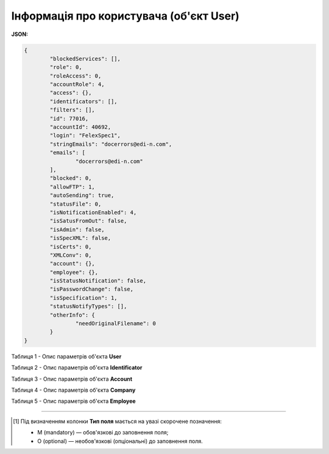 #############################################################
**Інформація про користувача (об'єкт User)**
#############################################################

**JSON:**

.. code:: json

	{
		"blockedServices": [],
		"role": 0,
		"roleAccess": 0,
		"accountRole": 4,
		"access": {},
		"identificators": [],
		"filters": [],
		"id": 77016,
		"accountId": 40692,
		"login": "FelexSpec1",
		"stringEmails": "docerrors@edi-n.com",
		"emails": [
			"docerrors@edi-n.com"
		],
		"blocked": 0,
		"allowFTP": 1,
		"autoSending": true,
		"statusFile": 0,
		"isNotificationEnabled": 4,
		"isSatusFromOut": false,
		"isAdmin": false,
		"isSpecXML": false,
		"isCerts": 0,
		"XMLConv": 0,
		"account": {},
		"employee": {},
		"isStatusNotification": false,
		"isPasswordChange": false,
		"isSpecification": 1,
		"statusNotifyTypes": [],
		"otherInfo": {
			"needOriginalFilename": 0
		}
	}

Таблиця 1 - Опис параметрів об'єкта **User**

.. csv-table:: 
  :file: for_csv/User.csv
  :widths:  1, 19, 41
  :header-rows: 1
  :stub-columns: 0

Таблиця 2 - Опис параметрів об'єкта **Identificator**

.. csv-table:: 
  :file: for_csv/Identificator.csv
  :widths:  1, 19, 41
  :header-rows: 1
  :stub-columns: 0

Таблиця 3 - Опис параметрів об'єкта **Account**

.. csv-table:: 
  :file: for_csv/Account.csv
  :widths:  1, 19, 41
  :header-rows: 1
  :stub-columns: 0

Таблиця 4 - Опис параметрів об'єкта **Company**

.. csv-table:: 
  :file: for_csv/Company.csv
  :widths:  1, 19, 41
  :header-rows: 1
  :stub-columns: 0

Таблиця 5 - Опис параметрів об'єкта **Employee**

.. csv-table:: 
  :file: ../../../../API_ETTN/Methods/EveryBody/for_csv/Employee.csv
  :widths:  1, 3, 19, 41
  :header-rows: 1
  :stub-columns: 0

-------------------------

.. [#] Під визначенням колонки **Тип поля** мається на увазі скорочене позначення:

   * M (mandatory) — обов'язкові до заповнення поля;
   * O (optional) — необов'язкові (опціональні) до заповнення поля.
